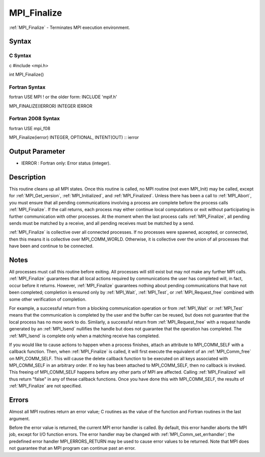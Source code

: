 .. _mpi_finalize:

MPI_Finalize
============

.. include_body

:ref:`MPI_Finalize` - Terminates MPI execution environment.

Syntax
------

C Syntax
^^^^^^^^

c #include <mpi.h>

int MPI_Finalize()

Fortran Syntax
^^^^^^^^^^^^^^

fortran USE MPI ! or the older form: INCLUDE 'mpif.h'

MPI_FINALIZE(IERROR) INTEGER IERROR

Fortran 2008 Syntax
^^^^^^^^^^^^^^^^^^^

fortran USE mpi_f08

MPI_Finalize(ierror) INTEGER, OPTIONAL, INTENT(OUT) :: ierror

Output Parameter
----------------

-  IERROR : Fortran only: Error status (integer).

Description
-----------

This routine cleans up all MPI states. Once this routine is called, no
MPI routine (not even MPI_Init) may be called, except for
:ref:`MPI_Get_version`, :ref:`MPI_Initialized`, and :ref:`MPI_Finalized`. Unless there has
been a call to :ref:`MPI_Abort`, you must ensure that all pending
communications involving a process are complete before the process calls
:ref:`MPI_Finalize`. If the call returns, each process may either continue
local computations or exit without participating in further
communication with other processes. At the moment when the last process
calls :ref:`MPI_Finalize`, all pending sends must be matched by a receive, and
all pending receives must be matched by a send.

:ref:`MPI_Finalize` is collective over all connected processes. If no processes
were spawned, accepted, or connected, then this means it is collective
over MPI_COMM_WORLD. Otherwise, it is collective over the union of all
processes that have been and continue to be connected.

Notes
-----

All processes must call this routine before exiting. All processes will
still exist but may not make any further MPI calls. :ref:`MPI_Finalize`
guarantees that all local actions required by communications the user
has completed will, in fact, occur before it returns. However,
:ref:`MPI_Finalize` guarantees nothing about pending communications that have
not been completed; completion is ensured only by :ref:`MPI_Wait`, :ref:`MPI_Test`, or
:ref:`MPI_Request_free` combined with some other verification of completion.

For example, a successful return from a blocking communication operation
or from :ref:`MPI_Wait` or :ref:`MPI_Test` means that the communication is completed
by the user and the buffer can be reused, but does not guarantee that
the local process has no more work to do. Similarly, a successful return
from :ref:`MPI_Request_free` with a request handle generated by an :ref:`MPI_Isend`
nullifies the handle but does not guarantee that the operation has
completed. The :ref:`MPI_Isend` is complete only when a matching receive has
completed.

If you would like to cause actions to happen when a process finishes,
attach an attribute to MPI_COMM_SELF with a callback function. Then,
when :ref:`MPI_Finalize` is called, it will first execute the equivalent of an
:ref:`MPI_Comm_free` on MPI_COMM_SELF. This will cause the delete callback
function to be executed on all keys associated with MPI_COMM_SELF in an
arbitrary order. If no key has been attached to MPI_COMM_SELF, then no
callback is invoked. This freeing of MPI_COMM_SELF happens before any
other parts of MPI are affected. Calling :ref:`MPI_Finalized` will thus return
"false" in any of these callback functions. Once you have done this with
MPI_COMM_SELF, the results of :ref:`MPI_Finalize` are not specified.

Errors
------

Almost all MPI routines return an error value; C routines as the value
of the function and Fortran routines in the last argument.

Before the error value is returned, the current MPI error handler is
called. By default, this error handler aborts the MPI job, except for
I/O function errors. The error handler may be changed with
:ref:`MPI_Comm_set_errhandler`; the predefined error handler MPI_ERRORS_RETURN
may be used to cause error values to be returned. Note that MPI does not
guarantee that an MPI program can continue past an error.


.. seealso:: :ref:`MPI_Init`
